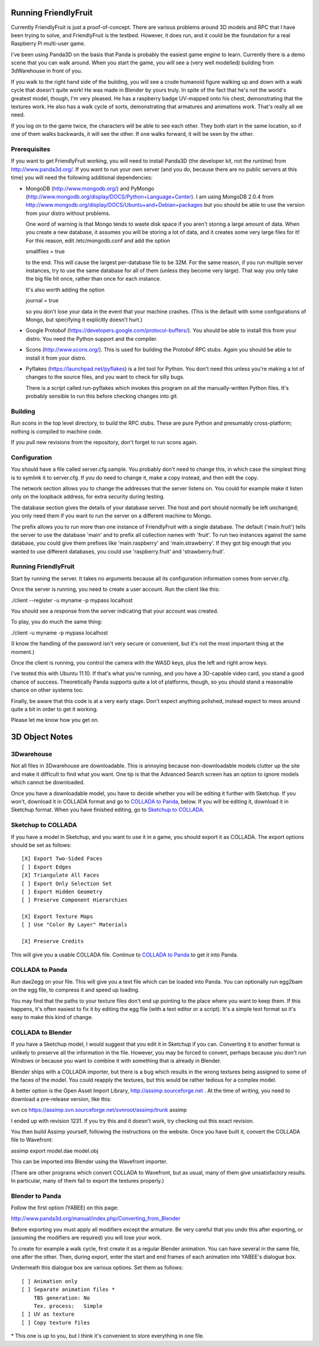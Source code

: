 .. -*- mode: rst;mode: auto-fill -*-

Running FriendlyFruit
=====================

Currently FriendlyFruit is just a proof-of-concept.  There are various
problems around 3D models and RPC that I have been trying to solve,
and FriendlyFruit is the testbed.  However, it does run, and it could
be the foundation for a real Raspberry Pi multi-user game.

I've been using Panda3D on the basis that Panda is probably the
easiest game engine to learn.  Currently there is a demo scene that
you can walk around.  When you start the game, you will see a (very
well modelled) building from 3dWarehouse in front of you.

If you walk to the right hand side of the building, you will see a
crude humanoid figure walking up and down with a walk cycle that
doesn't quite work!  He was made in Blender by yours truly.  In spite
of the fact that he's not the world's greatest model, though, I'm very
pleased.  He has a raspberry badge UV-mapped onto his chest,
demonstrating that the textures work.  He also has a walk cycle of
sorts, demonstrating that armatures and animations work.  That's
really all we need.

If you log on to the game twice, the characters will be able to see
each other.  They both start in the same location, so if one of them
walks backwards, it will see the other.  If one walks forward, it will
be seen by the other.

Prerequisites
-------------

If you want to get FriendlyFruit working, you will need to install
Panda3D (the developer kit, not the runtime) from
http://www.panda3d.org/.  If you want to run your own server (and you
do, because there are no public servers at this time) you will need
the following additional dependencies:

* MongoDB (http://www.mongodb.org/) and PyMongo
  (http://www.mongodb.org/display/DOCS/Python+Language+Center).  I am
  using MongoDB 2.0.4 from
  http://www.mongodb.org/display/DOCS/Ubuntu+and+Debian+packages but
  you should be able to use the version from your distro without
  problems.

  One word of warning is that Mongo tends to waste disk space if you
  aren't storing a large amount of data.  When you create a new
  database, it assumes you will be storing a lot of data, and it
  creates some very large files for it!  For this reason, edit
  /etc/mongodb.conf and add the option

  smallfiles = true

  to the end.  This will cause the largest per-database file to be
  32M.  For the same reason, if you run multiple server instances, try
  to use the same database for all of them (unless they become very
  large).  That way you only take the big file hit once, rather than
  once for each instance.

  It's also worth adding the option

  journal = true

  so you don't lose your data in the event that your machine crashes.
  (This is the default with some configurations of Mongo, but
  specifying it explicitly doesn't hurt.)

* Google Protobuf (https://developers.google.com/protocol-buffers/).
  You should be able to install this from your distro.  You need the
  Python support and the compiler.

* Scons (http://www.scons.org/).  This is used for building the
  Protobuf RPC stubs.  Again you should be able to install it from
  your distro.

* Pyflakes (https://launchpad.net/pyflakes) is a lint tool for
  Python.  You don't need this unless you're making a lot of changes
  to the source files, and you want to check for silly bugs.

  There is a script called run-pyflakes which invokes this program on
  all the manually-written Python files.  It's probably sensible to
  run this before checking changes into git.

Building
--------

Run scons in the top level directory, to build the RPC stubs.  These
are pure Python and presumably cross-platform; nothing is compiled to
machine code.

If you pull new revisions from the repository, don't forget to run
scons again.

Configuration
-------------

You should have a file called server.cfg.sample.  You probably don't
need to change this, in which case the simplest thing is to symlink it
to server.cfg.  If you do need to change it, make a copy instead, and
then edit the copy.

The network section allows you to change the addresses that the server
listens on.  You could for example make it listen only on the loopback
address, for extra security during testing.

The database section gives the details of your database server.  The
host and port should normally be left unchanged; you only need them if
you want to run the server on a different machine to Mongo.

The prefix allows you to run more than one instance of FriendlyFruit
with a single database.  The default ('main.fruit') tells the server
to use the database 'main' and to prefix all collection names with
'fruit'.  To run two instances against the same database, you could
give them prefixes like 'main.raspberry' and 'main.strawberry'.  If
they got big enough that you wanted to use different databases, you
could use 'raspberry.fruit' and 'strawberry.fruit'.

Running FriendlyFruit
---------------------

Start by running the server.  It takes no arguments because all its
configuration information comes from server.cfg.

Once the server is running, you need to create a user account.  Run
the client like this:

./client --register -u myname -p mypass localhost

You should see a response from the server indicating that your account
was created.

To play, you do much the same thing:

./client -u myname -p mypass localhost

(I know the handling of the password isn't very secure or convenient,
but it's not the most important thing at the moment.)

Once the client is running, you control the camera with the WASD keys,
plus the left and right arrow keys.

I've tested this with Ubuntu 11.10.  If that's what you're running,
and you have a 3D-capable video card, you stand a good chance of
success.  Theoretically Panda supports quite a lot of platforms,
though, so you should stand a reasonable chance on other systems too.

Finally, be aware that this code is at a very early stage.  Don't
expect anything polished, instead expect to mess around quite a bit in
order to get it working.

Please let me know how you get on.

3D Object Notes
===============

3Dwarehouse
-----------

Not all files in 3Dwarehouse are downloadable.  This is annoying
because non-downloadable models clutter up the site and make it
difficult to find what you want.  One tip is that the Advanced Search
screen has an option to ignore models which cannot be downloaded.

Once you have a downloadable model, you have to decide whether you
will be editing it further with Sketchup.  If you won't, download it
in COLLADA format and go to `COLLADA to Panda`_, below.  If you will
be editing it, download it in Sketchup format.  When you have finished
editing, go to `Sketchup to COLLADA`_.

Sketchup to COLLADA
-------------------

If you have a model in Sketchup, and you want to use it in a game, you
should export it as COLLADA.  The export options should be set as
follows::


    [X] Export Two-Sided Faces
    [ ] Export Edges
    [X] Triangulate All Faces
    [ ] Export Only Selection Set
    [ ] Export Hidden Geometry
    [ ] Preserve Component Hierarchies

    [X] Export Texture Maps
    [ ] Use "Color By Layer" Materials

    [X] Preserve Credits


This will give you a usable COLLADA file.  Continue to `COLLADA to
Panda`_ to get it into Panda.

COLLADA to Panda
----------------

Run dae2egg on your file.  This will give you a text file which can be
loaded into Panda.  You can optionally run egg2bam on the egg file, to
compress it and speed up loading.

You may find that the paths to your texture files don't end up
pointing to the place where you want to keep them.  If this happens,
it's often easiest to fix it by editing the egg file (with a text
editor or a script).  It's a simple text format so it's easy to make
this kind of change.

COLLADA to Blender
------------------

If you have a Sketchup model, I would suggest that you edit it in
Sketchup if you can.  Converting it to another format is unlikely to
preserve all the information in the file.  However, you may be forced
to convert, perhaps because you don't run Windows or because you want
to combine it with something that is already in Blender.

Blender ships with a COLLADA importer, but there is a bug which
results in the wrong textures being assigned to some of the faces of
the model.  You could reapply the textures, but this would be rather
tedious for a complex model.

A better option is the Open Asset Import Library,
http://assimp.sourceforge.net .  At the time of writing, you need to
download a pre-release version, like this:

svn co https://assimp.svn.sourceforge.net/svnroot/assimp/trunk assimp

I ended up with revision 1231.  If you try this and it doesn't work,
try checking out this exact revision.

You then build Assimp yourself, following the instructions on the
website.  Once you have built it, convert the COLLADA file to
Wavefront:

assimp export model.dae model.obj

This can be imported into Blender using the Wavefront importer.

(There are other programs which convert COLLADA to Wavefront, but as
usual, many of them give unsatisfactory results.  In particular, many
of them fail to export the textures properly.)

Blender to Panda
----------------

Follow the first option (YABEE) on this page:

http://www.panda3d.org/manual/index.php/Converting_from_Blender

Before exporting you must apply all modifiers except the armature.  Be
very careful that you undo this after exporting, or (assuming the
modifiers are required) you will lose your work.

To create for example a walk cycle, first create it as a regular
Blender animation.  You can have several in the same file, one after
the other.  Then, during export, enter the start and end frames of
each animation into YABEE's dialogue box.

Underneath this dialogue box are various options.  Set them as
follows::


    [ ] Animation only
    [ ] Separate animation files *
	TBS generation: No
	Tex. process:   Simple
    [ ] UV as texture
    [ ] Copy texture files


\* This one is up to you, but I think it's convenient to store
everything in one file.
